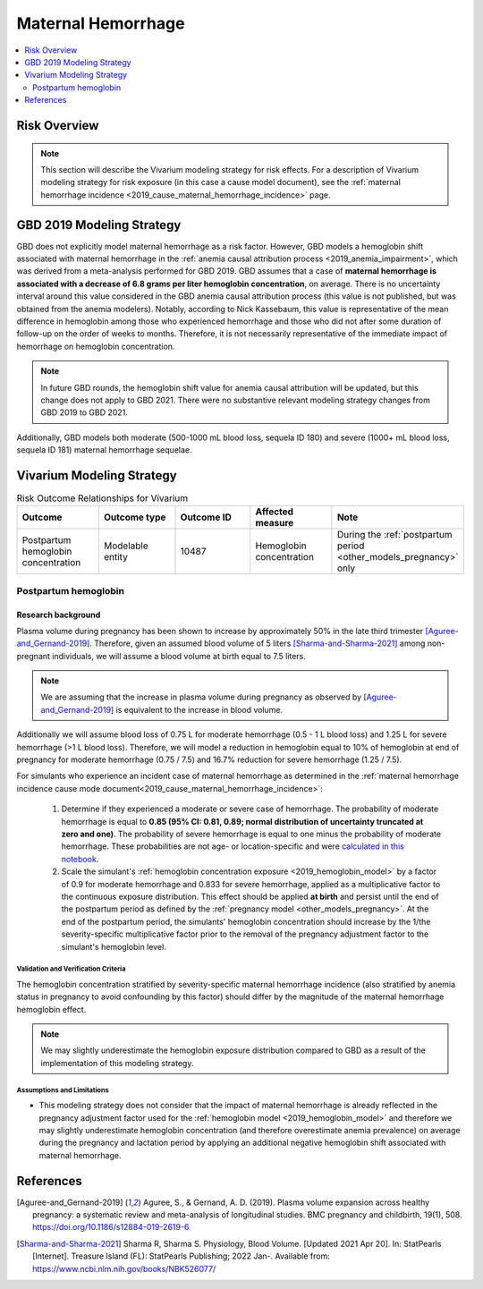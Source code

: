 .. _2019_risk_effect_maternal_hemorrhage:

..
  Section title decorators for this document:

  ==============
  Document Title
  ==============

  Section Level 1
  ---------------

  Section Level 2
  +++++++++++++++

  Section Level 3
  ^^^^^^^^^^^^^^^

  Section Level 4
  ~~~~~~~~~~~~~~~

  Section Level 5
  '''''''''''''''

  The depth of each section level is determined by the order in which each
  decorator is encountered below. If you need an even deeper section level, just
  choose a new decorator symbol from the list here:
  https://docutils.sourceforge.io/docs/ref/rst/restructuredtext.html#sections
  And then add it to the list of decorators above.

===========================
Maternal Hemorrhage
===========================

.. contents::
   :local:
   :depth: 2

Risk Overview
-------------

.. note::

   This section will describe the Vivarium modeling strategy for risk effects.
   For a description of Vivarium modeling strategy for risk exposure (in this case a cause model document), see the
   :ref:`maternal hemorrhage incidence <2019_cause_maternal_hemorrhage_incidence>` page.


GBD 2019 Modeling Strategy
--------------------------

GBD does not explicitly model maternal hemorrhage as a risk factor. However, GBD models a hemoglobin shift associated with maternal hemorrhage in the :ref:`anemia causal attribution process <2019_anemia_impairment>`, which was derived from a meta-analysis performed for GBD 2019. GBD assumes that a case of **maternal hemorrhage is associated with a decrease of 6.8 grams per liter hemoglobin concentration**, on average. There is no uncertainty interval around this value considered in the GBD anemia causal attribution process (this value is not published, but was obtained from the anemia modelers). Notably, according to Nick Kassebaum, this value is representative of the mean difference in hemoglobin among those who experienced hemorrhage and those who did not after some duration of follow-up on the order of weeks to months. Therefore, it is not necessarily representative of the immediate impact of hemorrhage on hemoglobin concentration.

.. note::

  In future GBD rounds, the hemoglobin shift value for anemia causal attribution will be updated, but this change does not apply to GBD 2021. There were no substantive relevant modeling strategy changes from GBD 2019 to GBD 2021.

Additionally, GBD models both moderate (500-1000 mL blood loss, sequela ID 180) and severe (1000+ mL blood loss, sequela ID 181) maternal hemorrhage sequelae.

Vivarium Modeling Strategy
--------------------------

.. list-table:: Risk Outcome Relationships for Vivarium
   :widths: 5 5 5 5 5
   :header-rows: 1

   * - Outcome
     - Outcome type
     - Outcome ID
     - Affected measure
     - Note
   * - Postpartum hemoglobin concentration
     - Modelable entity
     - 10487
     - Hemoglobin concentration
     - During the :ref:`postpartum period <other_models_pregnancy>` only

Postpartum hemoglobin
+++++++++++++++++++++

Research background
^^^^^^^^^^^^^^^^^^^^^

Plasma volume during pregnancy has been shown to increase by approximately 50% in the late third trimester [Aguree-and_Gernand-2019]_. Therefore, given an assumed blood volume of 5 liters [Sharma-and-Sharma-2021]_ among non-pregnant individuals, we will assume a blood volume at birth equal to 7.5 liters.

.. note::

  We are assuming that the increase in plasma volume during pregnancy as observed by [Aguree-and_Gernand-2019]_ is equivalent to the increase in blood volume.

Additionally we will assume blood loss of 0.75 L for moderate hemorrhage (0.5 - 1 L blood loss) and 1.25 L for severe hemorrhage (>1 L blood loss). Therefore, we will model a reduction in hemoglobin equal to 10% of hemoglobin at end of pregnancy for moderate hemorrhage (0.75 / 7.5) and 16.7% reduction for severe hemorrhage (1.25 / 7.5).

For simulants who experience an incident case of maternal hemorrhage as determined in the :ref:`maternal hemorrhage incidence cause mode document<2019_cause_maternal_hemorrhage_incidence>`:

  1. Determine if they experienced a moderate or severe case of hemorrhage. The probability of moderate hemorrhage is equal to **0.85 (95% CI: 0.81, 0.89; normal distribution of uncertainty truncated at zero and one)**. The probability of severe hemorrhage is equal to one minus the probability of moderate hemorrhage. These probabilities are not age- or location-specific and were `calculated in this notebook <https://github.com/ihmeuw/vivarium_research_iv_iron/blob/main/misc_investigations/hemorrhage%20severity%20proportions.ipynb>`_.

  2. Scale the simulant's :ref:`hemoglobin concentration exposure <2019_hemoglobin_model>` by a factor of 0.9 for moderate hemorrhage and 0.833 for severe hemorrhage, applied as a multiplicative factor to the continuous exposure distribution. This effect should be applied **at birth** and persist until the end of the postpartum period as defined by the :ref:`pregnancy model <other_models_pregnancy>`. At the end of the postpartum period, the simulants' hemoglobin concentration should increase by the 1/the severity-specific multiplicative factor prior to the removal of the pregnancy adjustment factor to the simulant's hemoglobin level.

Validation and Verification Criteria
~~~~~~~~~~~~~~~~~~~~~~~~~~~~~~~~~~~~~

The hemoglobin concentration stratified by severity-specific maternal hemorrhage incidence (also stratified by anemia status in pregnancy to avoid confounding by this factor) should differ by the magnitude of the maternal hemorrhage hemoglobin effect.

.. note::

  We may slightly underestimate the hemoglobin exposure distribution compared to GBD as a result of the implementation of this modeling strategy.

Assumptions and Limitations
~~~~~~~~~~~~~~~~~~~~~~~~~~~~

- This modeling strategy does not consider that the impact of maternal hemorrhage is already reflected in the pregnancy adjustment factor used for the :ref:`hemoglobin model <2019_hemoglobin_model>` and therefore we may slightly underestimate hemoglobin concentration (and therefore overestimate anemia prevalence) on average during the pregnancy and lactation period by applying an additional negative hemoglobin shift associated with maternal hemorrhage.

.. todo::

  Consider a modeling strategy that calibrates the pregnancy-specific hemoglobin exposure to the baseline level of maternal hemorrhage in the population

References
----------

.. [Aguree-and_Gernand-2019]

  Aguree, S., & Gernand, A. D. (2019). Plasma volume expansion across healthy pregnancy: a systematic review and meta-analysis of longitudinal studies. BMC pregnancy and childbirth, 19(1), 508. https://doi.org/10.1186/s12884-019-2619-6

.. [Sharma-and-Sharma-2021]
  Sharma R, Sharma S. Physiology, Blood Volume. [Updated 2021 Apr 20]. In: StatPearls [Internet]. Treasure Island (FL): StatPearls Publishing; 2022 Jan-. Available from: https://www.ncbi.nlm.nih.gov/books/NBK526077/